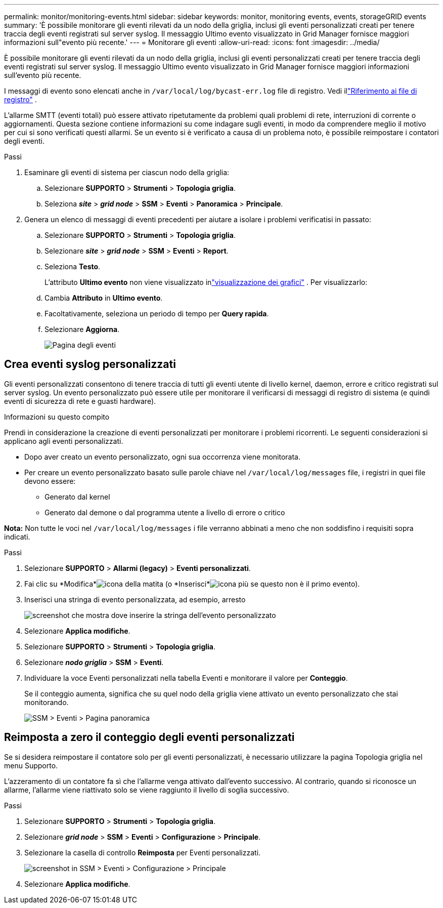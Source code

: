 ---
permalink: monitor/monitoring-events.html 
sidebar: sidebar 
keywords: monitor, monitoring events, events, storageGRID events 
summary: 'È possibile monitorare gli eventi rilevati da un nodo della griglia, inclusi gli eventi personalizzati creati per tenere traccia degli eventi registrati sul server syslog.  Il messaggio Ultimo evento visualizzato in Grid Manager fornisce maggiori informazioni sull"evento più recente.' 
---
= Monitorare gli eventi
:allow-uri-read: 
:icons: font
:imagesdir: ../media/


[role="lead"]
È possibile monitorare gli eventi rilevati da un nodo della griglia, inclusi gli eventi personalizzati creati per tenere traccia degli eventi registrati sul server syslog.  Il messaggio Ultimo evento visualizzato in Grid Manager fornisce maggiori informazioni sull'evento più recente.

I messaggi di evento sono elencati anche in `/var/local/log/bycast-err.log` file di registro. Vedi illink:logs-files-reference.html["Riferimento ai file di registro"] .

L'allarme SMTT (eventi totali) può essere attivato ripetutamente da problemi quali problemi di rete, interruzioni di corrente o aggiornamenti.  Questa sezione contiene informazioni su come indagare sugli eventi, in modo da comprendere meglio il motivo per cui si sono verificati questi allarmi.  Se un evento si è verificato a causa di un problema noto, è possibile reimpostare i contatori degli eventi.

.Passi
. Esaminare gli eventi di sistema per ciascun nodo della griglia:
+
.. Selezionare *SUPPORTO* > *Strumenti* > *Topologia griglia*.
.. Seleziona *_site_* > *_grid node_* > *SSM* > *Eventi* > *Panoramica* > *Principale*.


. Genera un elenco di messaggi di eventi precedenti per aiutare a isolare i problemi verificatisi in passato:
+
.. Selezionare *SUPPORTO* > *Strumenti* > *Topologia griglia*.
.. Selezionare *_site_* > *_grid node_* > *SSM* > *Eventi* > *Report*.
.. Seleziona *Testo*.
+
L'attributo *Ultimo evento* non viene visualizzato inlink:using-charts-and-reports.html["visualizzazione dei grafici"] .  Per visualizzarlo:

.. Cambia *Attributo* in *Ultimo evento*.
.. Facoltativamente, seleziona un periodo di tempo per *Query rapida*.
.. Selezionare *Aggiorna*.
+
image::../media/events_report.gif[Pagina degli eventi]







== Crea eventi syslog personalizzati

Gli eventi personalizzati consentono di tenere traccia di tutti gli eventi utente di livello kernel, daemon, errore e critico registrati sul server syslog.  Un evento personalizzato può essere utile per monitorare il verificarsi di messaggi di registro di sistema (e quindi eventi di sicurezza di rete e guasti hardware).

.Informazioni su questo compito
Prendi in considerazione la creazione di eventi personalizzati per monitorare i problemi ricorrenti.  Le seguenti considerazioni si applicano agli eventi personalizzati.

* Dopo aver creato un evento personalizzato, ogni sua occorrenza viene monitorata.
* Per creare un evento personalizzato basato sulle parole chiave nel `/var/local/log/messages` file, i registri in quei file devono essere:
+
** Generato dal kernel
** Generato dal demone o dal programma utente a livello di errore o critico




*Nota:* Non tutte le voci nel `/var/local/log/messages` i file verranno abbinati a meno che non soddisfino i requisiti sopra indicati.

.Passi
. Selezionare *SUPPORTO* > *Allarmi (legacy)* > *Eventi personalizzati*.
. Fai clic su *Modifica*image:../media/icon_nms_edit.gif["icona della matita"] (o *Inserisci*image:../media/icon_nms_insert.gif["icona più"] se questo non è il primo evento).
. Inserisci una stringa di evento personalizzata, ad esempio, arresto
+
image::../media/custom_events.png[screenshot che mostra dove inserire la stringa dell'evento personalizzato]

. Selezionare *Applica modifiche*.
. Selezionare *SUPPORTO* > *Strumenti* > *Topologia griglia*.
. Selezionare *_nodo griglia_* > *SSM* > *Eventi*.
. Individuare la voce Eventi personalizzati nella tabella Eventi e monitorare il valore per *Conteggio*.
+
Se il conteggio aumenta, significa che su quel nodo della griglia viene attivato un evento personalizzato che stai monitorando.

+
image::../media/custom_events_count.png[SSM > Eventi > Pagina panoramica]





== Reimposta a zero il conteggio degli eventi personalizzati

Se si desidera reimpostare il contatore solo per gli eventi personalizzati, è necessario utilizzare la pagina Topologia griglia nel menu Supporto.

L'azzeramento di un contatore fa sì che l'allarme venga attivato dall'evento successivo.  Al contrario, quando si riconosce un allarme, l'allarme viene riattivato solo se viene raggiunto il livello di soglia successivo.

.Passi
. Selezionare *SUPPORTO* > *Strumenti* > *Topologia griglia*.
. Selezionare *_grid node_* > *SSM* > *Eventi* > *Configurazione* > *Principale*.
. Selezionare la casella di controllo *Reimposta* per Eventi personalizzati.
+
image::../media/custom_events_reset.gif[screenshot in SSM > Eventi > Configurazione > Principale]

. Selezionare *Applica modifiche*.

